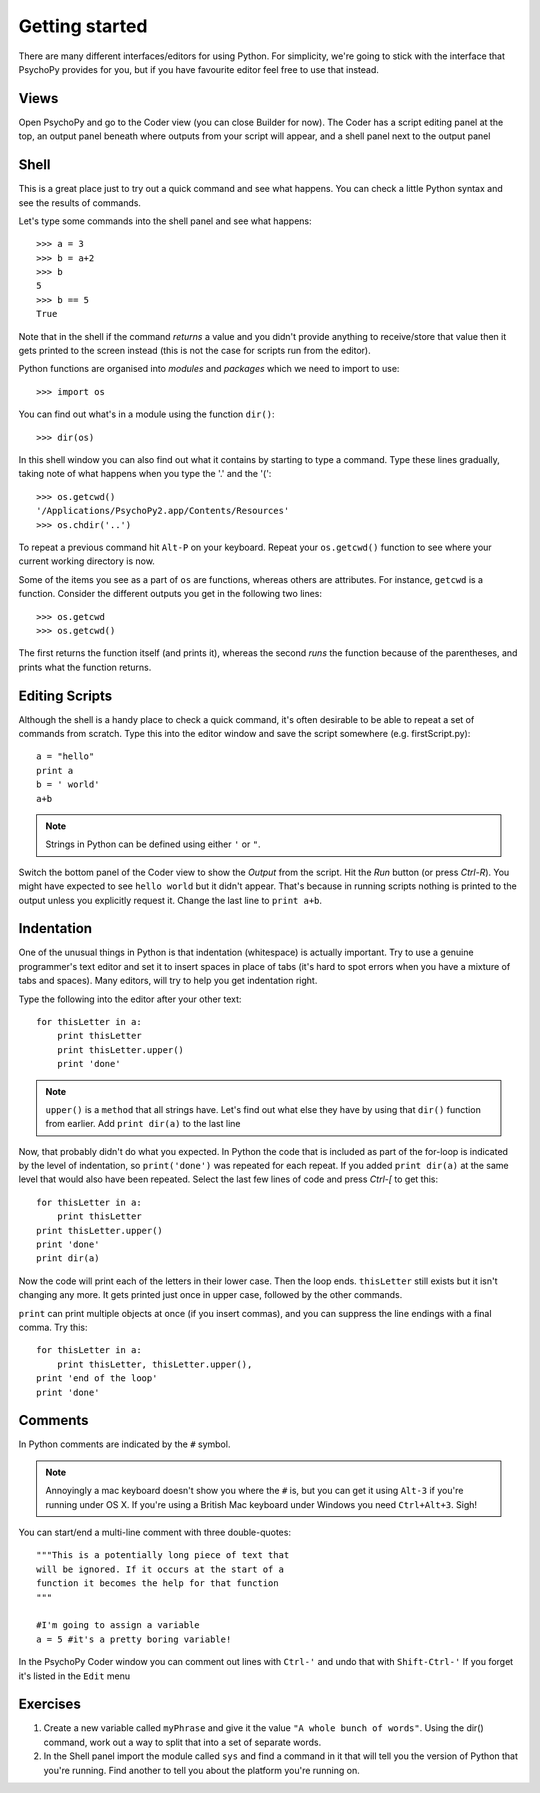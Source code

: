 .. _gettingStarted:

Getting started
-----------------------------

There are many different interfaces/editors for using Python. For simplicity, we're going to stick with the interface that PsychoPy provides for you, but if you have favourite editor feel free to use that instead. 

Views
~~~~~~~~~~~~

Open PsychoPy and go to the Coder view (you can close Builder for now). The Coder has a script editing panel at the top, an output panel beneath where outputs from your script will appear, and a shell panel next to the output panel

Shell
~~~~~~~~~

This is a great place just to try out a quick command and see what happens. You can check a little Python syntax and see the results of commands. 

Let's type some commands into the shell panel and see what happens::

    >>> a = 3
    >>> b = a+2
    >>> b
    5
    >>> b == 5
    True

Note that in the shell if the command `returns` a value and you didn't provide anything to receive/store that value then it gets printed to the screen instead (this is not the case for scripts run from the editor). 

Python functions are organised into `modules` and `packages` which we need to import to use::

    >>> import os

You can find out what's in a module using the function ``dir()``::

    >>> dir(os)

In this shell window you can also find out what it contains by starting to type a command. Type these lines gradually, taking note of what happens when you type the '.' and the '('::

    >>> os.getcwd()
    '/Applications/PsychoPy2.app/Contents/Resources'
    >>> os.chdir('..')

To repeat a previous command hit ``Alt-P`` on your keyboard. Repeat your ``os.getcwd()`` function to see where your current working directory is now.

Some of the items you see as a part of ``os`` are functions, whereas others are attributes. For instance, ``getcwd`` is a function. Consider the different outputs you get in the following two lines::
	
    >>> os.getcwd
    >>> os.getcwd()
    
The first returns the function itself (and prints it), whereas the second *runs* the function because of the parentheses, and prints what the function returns.

Editing Scripts
~~~~~~~~~~~~~~~~~~~~~

Although the shell is a handy place to check a quick command, it's often desirable to be able to repeat a set of commands from scratch. Type this into the editor window and save the script somewhere (e.g. firstScript.py)::

    a = "hello"
    print a
    b = ' world'
    a+b

.. note::

    Strings in Python can be defined using either ``'`` or ``"``. 

Switch the bottom panel of the Coder view to show the `Output` from the script. Hit the `Run` button (or press `Ctrl-R`). You might have expected to see ``hello world`` but it didn't appear. That's because in running scripts nothing is printed to the output unless you explicitly request it. Change the last line to ``print a+b``.

Indentation
~~~~~~~~~~~~~~~~~~

One of the unusual things in Python is that indentation (whitespace) is actually important. Try to use a genuine programmer's text editor and set it to insert spaces in place of tabs (it's hard to spot errors when you have a mixture of tabs and spaces). Many editors, will try to help you get indentation right.

Type the following into the editor after your other text::

    for thisLetter in a:
        print thisLetter
        print thisLetter.upper()
        print 'done'
    
.. note::

    ``upper()`` is a ``method`` that all strings have. Let's find out what else they have by using that ``dir()`` function from earlier. Add ``print dir(a)`` to the last line
    
Now, that probably didn't do what you expected. In Python the code that is included as part of the for-loop is indicated by the level of indentation, so ``print('done')`` was repeated for each repeat. If you added ``print dir(a)`` at the same level that would also have been repeated. Select the last few lines of code and press `Ctrl-[` to get this::

    for thisLetter in a:
        print thisLetter
    print thisLetter.upper()
    print 'done'
    print dir(a)
    
Now the code will print each of the letters in their lower case. Then the loop ends. ``thisLetter`` still exists but it isn't changing any more. It gets printed just once in upper case, followed by the other commands.

``print`` can print multiple objects at once (if you insert commas), and you can suppress the line endings with a final comma. Try this::

    for thisLetter in a:
        print thisLetter, thisLetter.upper(), 
    print 'end of the loop'
    print 'done'

Comments
~~~~~~~~~~~~~

In Python comments are indicated by the ``#`` symbol. 

.. note::

    Annoyingly a mac keyboard doesn't show you where the ``#`` is, but you can get it using ``Alt-3`` if you're running under OS X. If you're using a British Mac keyboard under Windows you need ``Ctrl+Alt+3``. Sigh!

You can start/end a multi-line comment with three double-quotes::
    
    """This is a potentially long piece of text that
    will be ignored. If it occurs at the start of a 
    function it becomes the help for that function
    """
    
    #I'm going to assign a variable
    a = 5 #it's a pretty boring variable!
    
In the PsychoPy Coder window you can comment out lines with ``Ctrl-'`` and undo that with ``Shift-Ctrl-'`` If you forget it's listed in the ``Edit`` menu

Exercises
~~~~~~~~~~~~~~

#. Create a new variable called ``myPhrase`` and give it the value ``"A whole bunch of words"``. Using the dir() command, work out a way to split that into a set of separate words.

#. In the Shell panel import the module called ``sys`` and find a command in it that will tell you the version of Python that you're running. Find another to tell you about the platform you're running on.

